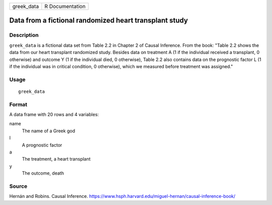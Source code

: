 ========== ===============
greek_data R Documentation
========== ===============

Data from a fictional randomized heart transplant study
-------------------------------------------------------

Description
~~~~~~~~~~~

``greek_data`` is a fictional data set from Table 2.2 in Chapter 2 of
Causal Inference. From the book: "Table 2.2 shows the data from our
heart transplant randomized study. Besides data on treatment A (1 if the
individual received a transplant, 0 otherwise) and outcome Y (1 if the
individual died, 0 otherwise), Table 2.2 also contains data on the
prognostic factor L (1 if the individual was in critical condition, 0
otherwise), which we measured before treatment was assigned."

Usage
~~~~~

::

   greek_data

Format
~~~~~~

A data frame with 20 rows and 4 variables:

name
   The name of a Greek god

l
   A prognostic factor

a
   The treatment, a heart transplant

y
   The outcome, death

Source
~~~~~~

Hernán and Robins. Causal Inference.
https://www.hsph.harvard.edu/miguel-hernan/causal-inference-book/
